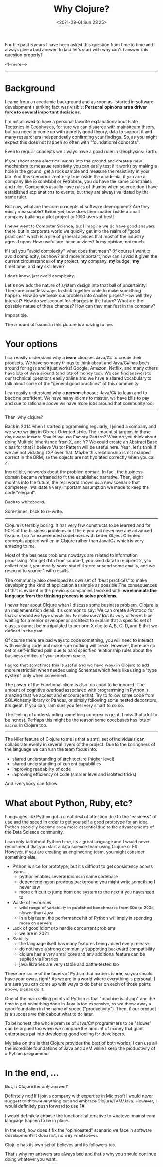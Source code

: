 #+TITLE: Why Clojure?
#+hugo_tags: clojure
#+hugo_draft: false
#+date: <2021-08-01 Sun 23:25>

For the past 5 years I have been asked this question from time to time and I
always give a bad answer. In fact let's start with why can't I answer this
question properly?

<!--more-->
-------

* Background

I came from an academic background and as soon as I started in software
development a striking fact was visible: *Personal opinions are a driven force
to several important decisions*.

I'm not allowed to have a personal favorite explanation about Plate Tectonics in
Geophysics, for sure we can disagree with mainstream theory, but you need to
come up with a pretty good theory, data to support it and many researchers
independently confirming your findings. So, as you might expect this does not
happen so often with "foundational concepts".

Even to regular concepts we always have a good ruler in Geophysics: Earth.

If you shoot some electrical waves into the ground and create a new mechanism to
measure resistivity you can easily test if it works by making a hole in the
ground, get a rock sample and measure the resistivity in your lab. And this
scenario is not only true inside the academia, if you are a company like
ExxonMobil or Petrobras, you do have the same constraints and ruler. Companies
usually have rules of thumbs when science don't have established explanations to
events, but they are always validated by the same ruler.

But now, what are the core concepts of software development? Are they easily
measurable? Better yet, how does them matter inside a small company building a
pilot project to 1000 users at best?

I never went to Computer Science, but I imagine we do have good answers there,
but in corporate world we quickly get into the realm of "good practices" which
is a pile of general advices that most of the industry agreed upon. How useful
are these advices? In my opinion, not much.

If I tell you "avoid complexity", what does that mean? Of course I want to avoid
complexity, but how? and more important, how can I avoid it given the current
circumstances of *my* project, *my* company, *my* budget, *my* timeframe, and
*my* skill level?

I don't know, just avoid complexity.

Let's now add the nature of system design into that ball of uncertainty: There
are countless ways to stick together code to make something happen. How do we
break our problem into smaller pieces? How will they interact? How do we account
for changes in the future? What are the possible nature of these changes? How
can they manifest in the company?

Impossible.

The amount of issues in this picture is amazing to me.

* Your options

I can easily understand why a *team* chooses Java/C# to create their products.
We have so many things to think about and Java/C# has been around for ages and
it just works! Google, Amazon, Netflix, and many others have lots of Java around
(and lots of money too). We can find answers to our technical questions easily
online and we have a shared vocabulary to talk about some of the "general good
practices" of this community.

I can easily understand why a *person* chooses Java/C# to learn and to become
proficient. We have many idioms to master, we have bills to pay and due to
rationale above we have more jobs around that community too.

-------

Then, why clojure?

Back in 2014 when I started programming regularly, I joined a company and we
were writing in Object-Oriented style. The amount of jargons in those days were
insane: Should we use Factory Pattern? What do you think about doing Multiple
Inheritance from X, and Y? We could create an Abstract Base class for that? I
believe Visitor Pattern will be useful here. Yeah, let's think if we are not
violating LSP over that. Maybe this relationship is not mapped correct in the
ORM, so the objects are not hydrated correctly when you call Z.

Incredible, no words about the problem domain. In fact, the business domain
became reframed to fit the established narrative. Then, eight months into the
future, the real world shows us a new scenario that completely invalidate a very
important assumption we made to keep the code "elegant".

Back to whiteboard.

Sometimes, back to re-write.

-------

Clojure is terribly boring. It has very few constructs to be learned and for 90%
of the business problems out there you will never use any advanced feature. I so
far experienced codebases with better Object Oriented concepts applied written
in Clojure rather than Java/C# which is very amazing to me.

Most of the business problems nowdays are related to information processing. You
get data from source 1, you send data to recipient 2, you collect result, you
modify some stateful store or send some emails, and we respond to source 1 with
results.

The community also developed its own set of "best practices" to make developing
this kind of application as simple as possible.The consequences of that is
evident in the previous companies I worked with: *we eliminate the language from
the thinking process to solve problems*.

I never hear about Clojure when I discuss some business problem. Clojure is an
implementation detail. It's common to say: We can create a Protocol for that or
should we type check this to make sure? But its very different than waiting for
a senior developer or architect to explain that a specific set of classes cannot
be manipulated to perform X due to A, B, C, D, and E that we defined in the
past.

Of course there are bad ways to code something, you will need to interact with
existing code and make sure nothing will break. However, there are no set of
self-inflicted pain due to hard specified relationship rules about the business
entities of your problem space.

I agree that sometimes this is useful and we have ways in Clojure to add more
restriction when needed using Schemas which feels like using a "type system"
only when convenient.

The power of the Functional idiom is also too good to be ignored. The amount of
cognitive overload associated with programming in Python is amazing that we
accept and encourage that. Try to follow some code from SQLAlchemy library or
Pandas, or simply following some nested decorators, it's great. If you can, I am
sure you feel very smart to do so.

The feeling of understanding something complex is great, I miss that a lot to be
honest. Perhaps this might be the reason some codebases has lots of =macros= in
Clojure too.

-------

The killer feature of Clojure to me is that a small set of individuals can
collaborate evenly in several layers of the project. Due to the boringness of
the language we can turn the team focus into:
- shared understanding of architecture (higher level)
- shared understanding of current capabilities
- improving readability of code
- improving efficiency of code (smaller level and isolated tricks)

And everybody can follow.

* What about Python, Ruby, etc?

Languages like Python got a great deal of attention due to the "easiness" of use
and the speed in order to get yourself a good prototype for an idea. Python
specially became even more essential due to the advancements of the Data Science
community.

I can only talk about Python here, its a great language and I would never
recommend that you start a data science team using Clojure or F#. However, if
you are creating an engineering team, you might consider something else.

- Python is nice for prototype, but it's difficult to get consistency across teams
  + python enables several idioms in same codebase
  + dependending on previous background you might write something I never saw
  + more difficult to jump from one system to the next if you have/need to
- Waste of resources
  + wild range of variability in published benchmarks from 30x to 200x slower than Java
  + In a big team, the performance hit of Python will imply in spending more on
    servers
- Lack of good idioms to handle concurrent problems
  + we are in 2021
- Stability
  + the language itself has many features being added every release
  + do not have a strong community supporting backward compatibility
  + clojure has a very small core and any additional feature can be suplied via libraries
  + java libraries are very stable and battle-tested too

These are some of the facets of Python that matters to *me*, so you should have
your owns, right? As we are in a world where everything is personal, I am sure
you can come up with ways to do better on each of those points above; please do
it.

One of the main selling points of Python is that "machine is cheap" and the time
to get something done in Java is too expensive, so we throw away a good
foundation in the name of speed ("productivity"). Then, if our product is a
success we think about what to do later.

To be honest, the whole premise of Java/C# programmers to be "slower" can be
argued too when we compare the amount of money that giant enterprises put into
developing good tooling for developers.

My take on this is that Clojure provides the best of both worlds, I can use all
the incredible foundations of Java and JVM while I keep the productivity of a
Python programmer.

* In the end, ...

But, is Clojure the only answer?

Definitely not! If I join a company with expertise in Microsoft I would never
suggest to throw everything out and embrace Clojure/JVM/Java. However, I would
definitely push forward to use F#.

I would definitely choose the functional alternative to whatever mainstream
language happen to be in place.

In the end, how does it fix the "opinionated" scenario we face in software
development? It does not, no way whatsoever.

Clojure has its own set of believes and its followers too.

That's why my answers are always bad and that's why you should continue doing
whatever you want.
